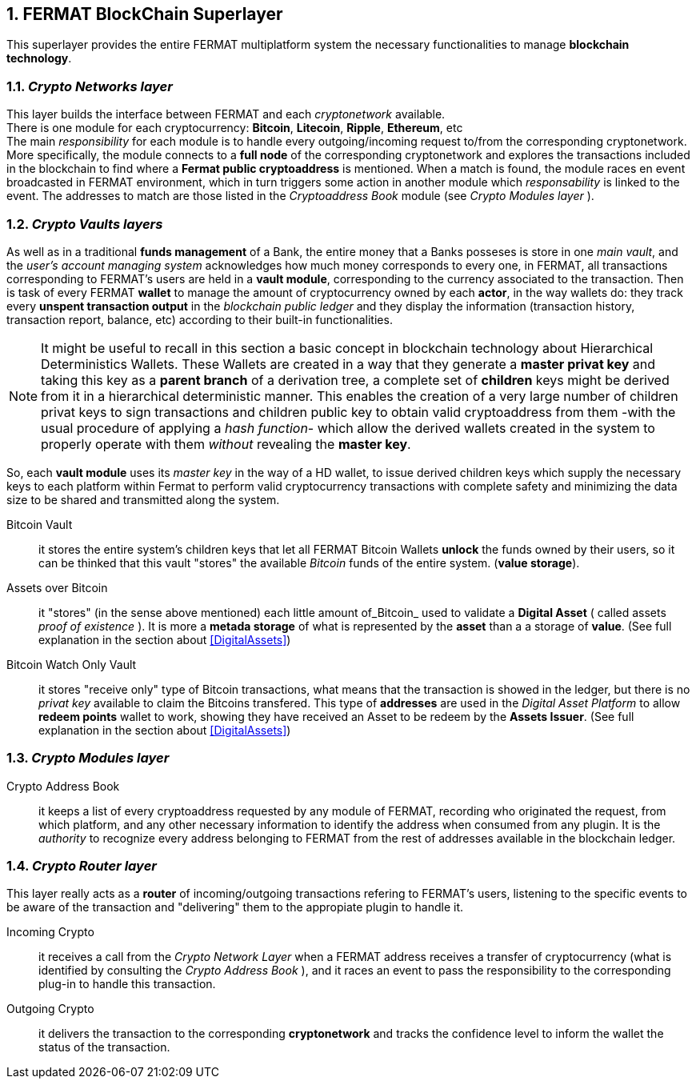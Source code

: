 :numbered:

== FERMAT BlockChain Superlayer
This superlayer provides the entire FERMAT multiplatform system the necessary functionalities to manage *blockchain technology*.

=== _Crypto Networks layer_
This layer builds the interface between FERMAT and each _cryptonetwork_ available. + 
There is one module for each cryptocurrency: *Bitcoin*, *Litecoin*, *Ripple*, *Ethereum*,  etc +
The main _responsibility_ for each module is to handle every outgoing/incoming request to/from the corresponding cryptonetwork.
More specifically, the module connects to a *full node* of the corresponding cryptonetwork and explores the transactions included in the blockchain to find where a *Fermat public cryptoaddress* is mentioned. When a match is found, the module races en event broadcasted in FERMAT environment, which in turn triggers some action in another module which _responsability_ is linked to the event. The addresses to match are those listed in the _Cryptoaddress Book_ module (see _Crypto Modules layer_ ). +
 

=== _Crypto Vaults layers_
As well as in a traditional *funds management* of a Bank, the entire money that a Banks posseses is store in one _main vault_, and the _user's account managing system_ acknowledges how much money corresponds to every one, in FERMAT, all transactions corresponding to FERMAT's users are held in a *vault module*,  corresponding to the currency associated to the transaction. Then is task of every FERMAT *wallet* to manage the amount of cryptocurrency owned by each *actor*, in the way wallets do: they track every *unspent transaction output* in the _blockchain public ledger_ and they display the information (transaction history, transaction report, balance, etc) according to their built-in functionalities.

NOTE: It might be useful to recall in this section a basic concept in blockchain technology about Hierarchical Deterministics Wallets.
These Wallets are created in a way that they generate a *master privat key* and taking this key as a *parent branch* of a derivation tree, a complete set of *children* keys might be derived from it in a hierarchical deterministic manner. This enables the creation of a very large number of children privat keys to sign transactions and children public key to obtain valid cryptoaddress from them -with the usual procedure of applying a _hash function_- which allow the derived wallets created in the system to properly operate with them _without_ revealing the *master key*.

So, each *vault module* uses its _master key_ in the way of a HD wallet, to issue derived children keys which supply the necessary keys to each platform within Fermat to perform valid cryptocurrency transactions with complete safety and minimizing the data size to be shared and transmitted along the system.
 
 
Bitcoin Vault :: it stores the entire system's children keys that let all FERMAT Bitcoin Wallets *unlock* the funds owned by their users, so it can be thinked that this vault "stores" the available _Bitcoin_ funds of the entire system. (*value storage*). 
Assets over Bitcoin :: it "stores" (in the sense above mentioned) each little amount of_Bitcoin_ used to validate a *Digital Asset* ( called assets _proof of existence_ ). It is more a *metada storage* of what is represented by the *asset* than a a storage of *value*.  (See full explanation in the section about <<DigitalAssets>>)
Bitcoin Watch Only Vault :: it stores "receive only" type of Bitcoin transactions, what means that the transaction is showed in the ledger, but there is no _privat key_ available to claim the Bitcoins transfered. This type of *addresses* are used in the _Digital Asset Platform_ to allow *redeem points* wallet to work, showing they have received an Asset to be redeem by the *Assets Issuer*. (See full explanation in the section about <<DigitalAssets>>) +

=== _Crypto Modules layer_
Crypto Address Book :: it keeps a list of every cryptoaddress requested by any module of FERMAT, recording who originated the request, from which platform, and any other necessary information to identify the address when consumed from any plugin. It is the _authority_ to recognize every address belonging to FERMAT from the rest of addresses available in the blockchain ledger.

=== _Crypto Router layer_
This layer really acts as a  *router* of incoming/outgoing transactions refering to FERMAT's users, listening to the specific events to be aware of the transaction and  "delivering" them to the appropiate plugin to handle it. +

Incoming Crypto :: it receives a call from the _Crypto Network Layer_ when a FERMAT address receives a transfer of cryptocurrency (what is identified by consulting the _Crypto Address Book_ ), and it races an event to pass the responsibility to the corresponding plug-in to handle this transaction. 
Outgoing Crypto :: it delivers the transaction to the corresponding *cryptonetwork* and tracks the confidence level to inform the wallet the status of the transaction. 











